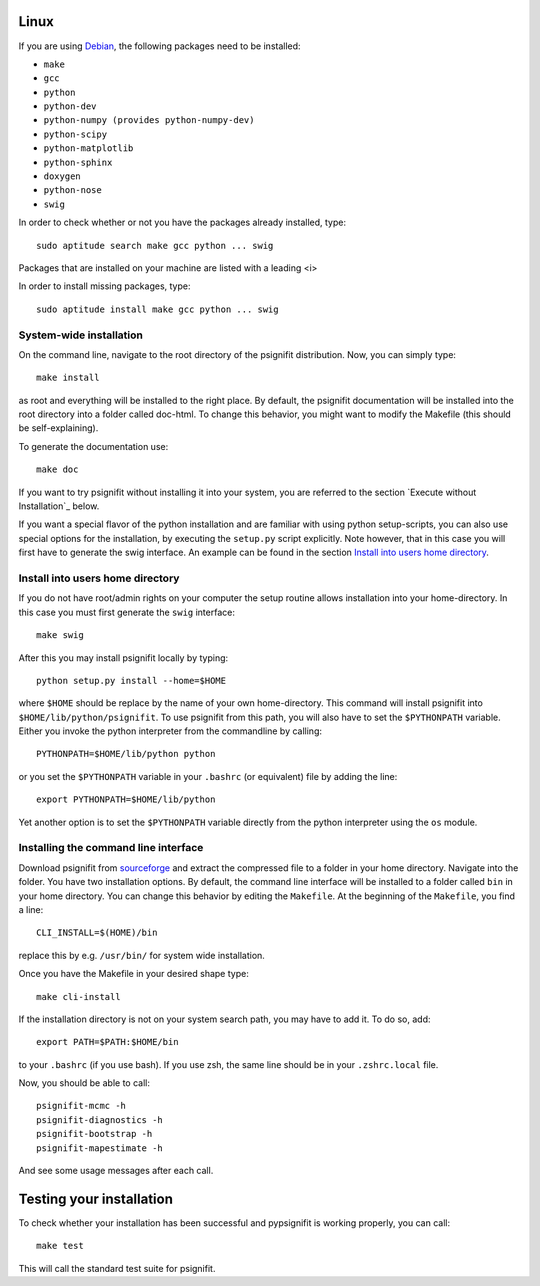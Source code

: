 Linux
=====

If you are using `Debian <http://www.debian.org/>`_, the following packages need to be installed:

* ``make``
* ``gcc``
* ``python``
* ``python-dev``
* ``python-numpy (provides python-numpy-dev)``
* ``python-scipy``
* ``python-matplotlib``
* ``python-sphinx``
* ``doxygen``
* ``python-nose``
* ``swig``

In order to check whether or not you have the packages already installed, type::

    sudo aptitude search make gcc python ... swig

Packages that are installed on your machine are listed with a leading <i>

In order to install missing packages, type::

    sudo aptitude install make gcc python ... swig



System-wide installation
------------------------
On the command line, navigate to the root directory of the psignifit distribution. Now, you can simply type::

    make install

as root and everything will be installed to the right place. By default, the psignifit documentation will be installed into the root directory into a folder called doc-html. To change this behavior, you might want to modify the Makefile (this should be self-explaining).

To generate the documentation use::

    make doc


If you want to try psignifit without installing it into your system, you are referred to the section `Execute without Installation`_ below.

If you want a special flavor of the python installation and are familiar with using python
setup-scripts, you can also use special options for the installation, by
executing the ``setup.py`` script explicitly. Note however, that in this case
you will first have to generate the swig interface. An example can be found in
the section `Install into users home directory`_.


Install into users home directory
---------------------------------
If you do not have root/admin rights on your computer the setup routine allows installation into your home-directory. In this case you must first generate the ``swig`` interface::

    make swig

After this you may install psignifit locally by typing::

    python setup.py install --home=$HOME

where ``$HOME`` should be replace by the name of your own home-directory.
This command will install psignifit into ``$HOME/lib/python/psignifit``.
To use psignifit from this path, you will also have to set the ``$PYTHONPATH``
variable. Either you invoke the python interpreter from the commandline by
calling::

    PYTHONPATH=$HOME/lib/python python

or you set the ``$PYTHONPATH`` variable in your ``.bashrc`` (or equivalent) file
by adding the line::

    export PYTHONPATH=$HOME/lib/python

Yet another option is to set the ``$PYTHONPATH`` variable directly from the
python interpreter using the ``os`` module.


Installing the command line interface
-------------------------------------

Download psignifit from `sourceforge <http://sourceforge.net/projects/psignifit/files/>`_ and
extract the compressed file to a folder in your home directory. Navigate into the folder.
You have two installation options. By default, the command line interface will be installed to a
folder called ``bin`` in your home directory. You can change this behavior by editing the
``Makefile``. At the beginning of the ``Makefile``, you find a line::

    CLI_INSTALL=$(HOME)/bin

replace this by e.g. ``/usr/bin/`` for system wide installation.

Once you have the Makefile in your desired shape type::

    make cli-install

If the installation directory is not on your system search path, you may have to add it.
To do so, add::

    export PATH=$PATH:$HOME/bin

to your ``.bashrc`` (if you use bash). If you use zsh, the same line should be in your
``.zshrc.local`` file.

Now, you should be able to call::

    psignifit-mcmc -h
    psignifit-diagnostics -h
    psignifit-bootstrap -h
    psignifit-mapestimate -h

And see some usage messages after each call.


Testing your installation
=========================

To check whether your installation has been successful and pypsignifit is working properly, you can call::

    make test

This will call the standard test suite for psignifit.

